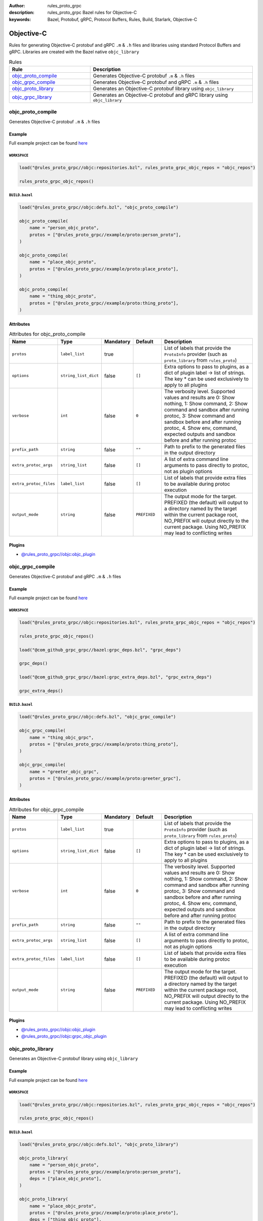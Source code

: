 :author: rules_proto_grpc
:description: rules_proto_grpc Bazel rules for Objective-C
:keywords: Bazel, Protobuf, gRPC, Protocol Buffers, Rules, Build, Starlark, Objective-C


Objective-C
===========

Rules for generating Objective-C protobuf and gRPC ``.m`` & ``.h`` files and libraries using standard Protocol Buffers and gRPC. Libraries are created with the Bazel native ``objc_library``

.. list-table:: Rules
   :widths: 1 2
   :header-rows: 1

   * - Rule
     - Description
   * - `objc_proto_compile`_
     - Generates Objective-C protobuf ``.m`` & ``.h`` files
   * - `objc_grpc_compile`_
     - Generates Objective-C protobuf and gRPC ``.m`` & ``.h`` files
   * - `objc_proto_library`_
     - Generates an Objective-C protobuf library using ``objc_library``
   * - `objc_grpc_library`_
     - Generates an Objective-C protobuf and gRPC library using ``objc_library``

.. _objc_proto_compile:

objc_proto_compile
------------------

Generates Objective-C protobuf ``.m`` & ``.h`` files

Example
*******

Full example project can be found `here <https://github.com/rules-proto-grpc/rules_proto_grpc/tree/master/example/objc/objc_proto_compile>`__

``WORKSPACE``
^^^^^^^^^^^^^

.. code-block:: python

   load("@rules_proto_grpc//objc:repositories.bzl", rules_proto_grpc_objc_repos = "objc_repos")
   
   rules_proto_grpc_objc_repos()

``BUILD.bazel``
^^^^^^^^^^^^^^^

.. code-block:: python

   load("@rules_proto_grpc//objc:defs.bzl", "objc_proto_compile")
   
   objc_proto_compile(
       name = "person_objc_proto",
       protos = ["@rules_proto_grpc//example/proto:person_proto"],
   )
   
   objc_proto_compile(
       name = "place_objc_proto",
       protos = ["@rules_proto_grpc//example/proto:place_proto"],
   )
   
   objc_proto_compile(
       name = "thing_objc_proto",
       protos = ["@rules_proto_grpc//example/proto:thing_proto"],
   )

Attributes
**********

.. list-table:: Attributes for objc_proto_compile
   :widths: 1 1 1 1 4
   :header-rows: 1

   * - Name
     - Type
     - Mandatory
     - Default
     - Description
   * - ``protos``
     - ``label_list``
     - true
     - 
     - List of labels that provide the ``ProtoInfo`` provider (such as ``proto_library`` from ``rules_proto``)
   * - ``options``
     - ``string_list_dict``
     - false
     - ``[]``
     - Extra options to pass to plugins, as a dict of plugin label -> list of strings. The key * can be used exclusively to apply to all plugins
   * - ``verbose``
     - ``int``
     - false
     - ``0``
     - The verbosity level. Supported values and results are 0: Show nothing, 1: Show command, 2: Show command and sandbox after running protoc, 3: Show command and sandbox before and after running protoc, 4. Show env, command, expected outputs and sandbox before and after running protoc
   * - ``prefix_path``
     - ``string``
     - false
     - ``""``
     - Path to prefix to the generated files in the output directory
   * - ``extra_protoc_args``
     - ``string_list``
     - false
     - ``[]``
     - A list of extra command line arguments to pass directly to protoc, not as plugin options
   * - ``extra_protoc_files``
     - ``label_list``
     - false
     - ``[]``
     - List of labels that provide extra files to be available during protoc execution
   * - ``output_mode``
     - ``string``
     - false
     - ``PREFIXED``
     - The output mode for the target. PREFIXED (the default) will output to a directory named by the target within the current package root, NO_PREFIX will output directly to the current package. Using NO_PREFIX may lead to conflicting writes

Plugins
*******

- `@rules_proto_grpc//objc:objc_plugin <https://github.com/rules-proto-grpc/rules_proto_grpc/blob/master/objc/BUILD.bazel>`__

.. _objc_grpc_compile:

objc_grpc_compile
-----------------

Generates Objective-C protobuf and gRPC ``.m`` & ``.h`` files

Example
*******

Full example project can be found `here <https://github.com/rules-proto-grpc/rules_proto_grpc/tree/master/example/objc/objc_grpc_compile>`__

``WORKSPACE``
^^^^^^^^^^^^^

.. code-block:: python

   load("@rules_proto_grpc//objc:repositories.bzl", rules_proto_grpc_objc_repos = "objc_repos")
   
   rules_proto_grpc_objc_repos()
   
   load("@com_github_grpc_grpc//bazel:grpc_deps.bzl", "grpc_deps")
   
   grpc_deps()
   
   load("@com_github_grpc_grpc//bazel:grpc_extra_deps.bzl", "grpc_extra_deps")
   
   grpc_extra_deps()

``BUILD.bazel``
^^^^^^^^^^^^^^^

.. code-block:: python

   load("@rules_proto_grpc//objc:defs.bzl", "objc_grpc_compile")
   
   objc_grpc_compile(
       name = "thing_objc_grpc",
       protos = ["@rules_proto_grpc//example/proto:thing_proto"],
   )
   
   objc_grpc_compile(
       name = "greeter_objc_grpc",
       protos = ["@rules_proto_grpc//example/proto:greeter_grpc"],
   )

Attributes
**********

.. list-table:: Attributes for objc_grpc_compile
   :widths: 1 1 1 1 4
   :header-rows: 1

   * - Name
     - Type
     - Mandatory
     - Default
     - Description
   * - ``protos``
     - ``label_list``
     - true
     - 
     - List of labels that provide the ``ProtoInfo`` provider (such as ``proto_library`` from ``rules_proto``)
   * - ``options``
     - ``string_list_dict``
     - false
     - ``[]``
     - Extra options to pass to plugins, as a dict of plugin label -> list of strings. The key * can be used exclusively to apply to all plugins
   * - ``verbose``
     - ``int``
     - false
     - ``0``
     - The verbosity level. Supported values and results are 0: Show nothing, 1: Show command, 2: Show command and sandbox after running protoc, 3: Show command and sandbox before and after running protoc, 4. Show env, command, expected outputs and sandbox before and after running protoc
   * - ``prefix_path``
     - ``string``
     - false
     - ``""``
     - Path to prefix to the generated files in the output directory
   * - ``extra_protoc_args``
     - ``string_list``
     - false
     - ``[]``
     - A list of extra command line arguments to pass directly to protoc, not as plugin options
   * - ``extra_protoc_files``
     - ``label_list``
     - false
     - ``[]``
     - List of labels that provide extra files to be available during protoc execution
   * - ``output_mode``
     - ``string``
     - false
     - ``PREFIXED``
     - The output mode for the target. PREFIXED (the default) will output to a directory named by the target within the current package root, NO_PREFIX will output directly to the current package. Using NO_PREFIX may lead to conflicting writes

Plugins
*******

- `@rules_proto_grpc//objc:objc_plugin <https://github.com/rules-proto-grpc/rules_proto_grpc/blob/master/objc/BUILD.bazel>`__
- `@rules_proto_grpc//objc:grpc_objc_plugin <https://github.com/rules-proto-grpc/rules_proto_grpc/blob/master/objc/BUILD.bazel>`__

.. _objc_proto_library:

objc_proto_library
------------------

Generates an Objective-C protobuf library using ``objc_library``

Example
*******

Full example project can be found `here <https://github.com/rules-proto-grpc/rules_proto_grpc/tree/master/example/objc/objc_proto_library>`__

``WORKSPACE``
^^^^^^^^^^^^^

.. code-block:: python

   load("@rules_proto_grpc//objc:repositories.bzl", rules_proto_grpc_objc_repos = "objc_repos")
   
   rules_proto_grpc_objc_repos()

``BUILD.bazel``
^^^^^^^^^^^^^^^

.. code-block:: python

   load("@rules_proto_grpc//objc:defs.bzl", "objc_proto_library")
   
   objc_proto_library(
       name = "person_objc_proto",
       protos = ["@rules_proto_grpc//example/proto:person_proto"],
       deps = ["place_objc_proto"],
   )
   
   objc_proto_library(
       name = "place_objc_proto",
       protos = ["@rules_proto_grpc//example/proto:place_proto"],
       deps = ["thing_objc_proto"],
   )
   
   objc_proto_library(
       name = "thing_objc_proto",
       protos = ["@rules_proto_grpc//example/proto:thing_proto"],
   )

Attributes
**********

.. list-table:: Attributes for objc_proto_library
   :widths: 1 1 1 1 4
   :header-rows: 1

   * - Name
     - Type
     - Mandatory
     - Default
     - Description
   * - ``protos``
     - ``label_list``
     - true
     - 
     - List of labels that provide the ``ProtoInfo`` provider (such as ``proto_library`` from ``rules_proto``)
   * - ``options``
     - ``string_list_dict``
     - false
     - ``[]``
     - Extra options to pass to plugins, as a dict of plugin label -> list of strings. The key * can be used exclusively to apply to all plugins
   * - ``verbose``
     - ``int``
     - false
     - ``0``
     - The verbosity level. Supported values and results are 0: Show nothing, 1: Show command, 2: Show command and sandbox after running protoc, 3: Show command and sandbox before and after running protoc, 4. Show env, command, expected outputs and sandbox before and after running protoc
   * - ``prefix_path``
     - ``string``
     - false
     - ``""``
     - Path to prefix to the generated files in the output directory
   * - ``extra_protoc_args``
     - ``string_list``
     - false
     - ``[]``
     - A list of extra command line arguments to pass directly to protoc, not as plugin options
   * - ``extra_protoc_files``
     - ``label_list``
     - false
     - ``[]``
     - List of labels that provide extra files to be available during protoc execution
   * - ``output_mode``
     - ``string``
     - false
     - ``PREFIXED``
     - The output mode for the target. PREFIXED (the default) will output to a directory named by the target within the current package root, NO_PREFIX will output directly to the current package. Using NO_PREFIX may lead to conflicting writes
   * - ``deps``
     - ``label_list``
     - false
     - ``[]``
     - List of labels to pass as deps attr to underlying lang_library rule
   * - ``alwayslink``
     - ``bool``
     - false
     - ``None``
     - Passed to the ``alwayslink`` attribute of ``cc_library``.
   * - ``copts``
     - ``string_list``
     - false
     - ``None``
     - Passed to the ``opts`` attribute of ``cc_library``.
   * - ``defines``
     - ``string_list``
     - false
     - ``None``
     - Passed to the ``defines`` attribute of ``cc_library``.
   * - ``include_prefix``
     - ``string``
     - false
     - ``None``
     - Passed to the ``include_prefix`` attribute of ``cc_library``.
   * - ``linkopts``
     - ``string_list``
     - false
     - ``None``
     - Passed to the ``linkopts`` attribute of ``cc_library``.
   * - ``linkstatic``
     - ``bool``
     - false
     - ``None``
     - Passed to the ``linkstatic`` attribute of ``cc_library``.
   * - ``local_defines``
     - ``string_list``
     - false
     - ``None``
     - Passed to the ``local_defines`` attribute of ``cc_library``.
   * - ``strip_include_prefix``
     - ``string``
     - false
     - ``None``
     - Passed to the ``strip_include_prefix`` attribute of ``cc_library``.

.. _objc_grpc_library:

objc_grpc_library
-----------------

.. warning:: This rule is experimental. It may not work correctly or may change in future releases!

Generates an Objective-C protobuf and gRPC library using ``objc_library``

Example
*******

Full example project can be found `here <https://github.com/rules-proto-grpc/rules_proto_grpc/tree/master/example/objc/objc_grpc_library>`__

``WORKSPACE``
^^^^^^^^^^^^^

.. code-block:: python

   load("@rules_proto_grpc//objc:repositories.bzl", rules_proto_grpc_objc_repos = "objc_repos")
   
   rules_proto_grpc_objc_repos()
   
   load("@com_github_grpc_grpc//bazel:grpc_deps.bzl", "grpc_deps")
   
   grpc_deps()
   
   load("@com_github_grpc_grpc//bazel:grpc_extra_deps.bzl", "grpc_extra_deps")
   
   grpc_extra_deps()

``BUILD.bazel``
^^^^^^^^^^^^^^^

.. code-block:: python

   load("@rules_proto_grpc//objc:defs.bzl", "objc_grpc_library")
   
   objc_grpc_library(
       name = "thing_objc_grpc",
       protos = ["@rules_proto_grpc//example/proto:thing_proto"],
   )
   
   objc_grpc_library(
       name = "greeter_objc_grpc",
       protos = ["@rules_proto_grpc//example/proto:greeter_grpc"],
       deps = ["thing_objc_grpc"],
   )

Attributes
**********

.. list-table:: Attributes for objc_grpc_library
   :widths: 1 1 1 1 4
   :header-rows: 1

   * - Name
     - Type
     - Mandatory
     - Default
     - Description
   * - ``protos``
     - ``label_list``
     - true
     - 
     - List of labels that provide the ``ProtoInfo`` provider (such as ``proto_library`` from ``rules_proto``)
   * - ``options``
     - ``string_list_dict``
     - false
     - ``[]``
     - Extra options to pass to plugins, as a dict of plugin label -> list of strings. The key * can be used exclusively to apply to all plugins
   * - ``verbose``
     - ``int``
     - false
     - ``0``
     - The verbosity level. Supported values and results are 0: Show nothing, 1: Show command, 2: Show command and sandbox after running protoc, 3: Show command and sandbox before and after running protoc, 4. Show env, command, expected outputs and sandbox before and after running protoc
   * - ``prefix_path``
     - ``string``
     - false
     - ``""``
     - Path to prefix to the generated files in the output directory
   * - ``extra_protoc_args``
     - ``string_list``
     - false
     - ``[]``
     - A list of extra command line arguments to pass directly to protoc, not as plugin options
   * - ``extra_protoc_files``
     - ``label_list``
     - false
     - ``[]``
     - List of labels that provide extra files to be available during protoc execution
   * - ``output_mode``
     - ``string``
     - false
     - ``PREFIXED``
     - The output mode for the target. PREFIXED (the default) will output to a directory named by the target within the current package root, NO_PREFIX will output directly to the current package. Using NO_PREFIX may lead to conflicting writes
   * - ``deps``
     - ``label_list``
     - false
     - ``[]``
     - List of labels to pass as deps attr to underlying lang_library rule
   * - ``alwayslink``
     - ``bool``
     - false
     - ``None``
     - Passed to the ``alwayslink`` attribute of ``cc_library``.
   * - ``copts``
     - ``string_list``
     - false
     - ``None``
     - Passed to the ``opts`` attribute of ``cc_library``.
   * - ``defines``
     - ``string_list``
     - false
     - ``None``
     - Passed to the ``defines`` attribute of ``cc_library``.
   * - ``include_prefix``
     - ``string``
     - false
     - ``None``
     - Passed to the ``include_prefix`` attribute of ``cc_library``.
   * - ``linkopts``
     - ``string_list``
     - false
     - ``None``
     - Passed to the ``linkopts`` attribute of ``cc_library``.
   * - ``linkstatic``
     - ``bool``
     - false
     - ``None``
     - Passed to the ``linkstatic`` attribute of ``cc_library``.
   * - ``local_defines``
     - ``string_list``
     - false
     - ``None``
     - Passed to the ``local_defines`` attribute of ``cc_library``.
   * - ``strip_include_prefix``
     - ``string``
     - false
     - ``None``
     - Passed to the ``strip_include_prefix`` attribute of ``cc_library``.
